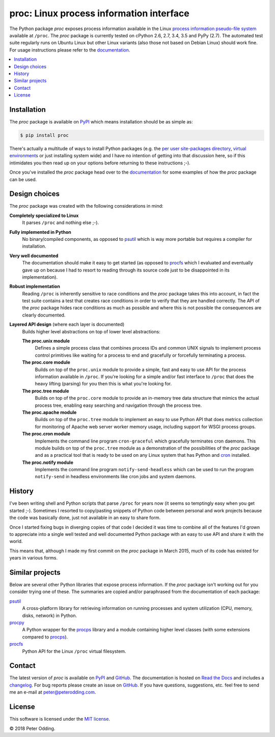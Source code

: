 proc: Linux process information interface
=========================================

.. image:: https://travis-ci.org/xolox/python-proc.svg?branch=master
   :target: https://travis-ci.org/xolox/python-proc

.. image:: https://coveralls.io/repos/xolox/python-proc/badge.svg?branch=master
   :target: https://coveralls.io/r/xolox/python-proc?branch=master

The Python package `proc` exposes process information available in the Linux
`process information pseudo-file system`_ available at ``/proc``. The `proc`
package is currently tested on cPython 2.6, 2.7, 3.4, 3.5 and PyPy (2.7). The
automated test suite regularly runs on Ubuntu Linux but other Linux variants
(also those not based on Debian Linux) should work fine. For usage instructions
please refer to the documentation_.

.. contents::
   :local:

Installation
------------

The `proc` package is available on PyPI_ which means installation should be as
simple as:

.. code-block:: sh

   $ pip install proc

There's actually a multitude of ways to install Python packages (e.g. the `per
user site-packages directory`_, `virtual environments`_ or just installing
system wide) and I have no intention of getting into that discussion here, so
if this intimidates you then read up on your options before returning to these
instructions ;-).

Once you've installed the `proc` package head over to the documentation_ for
some examples of how the `proc` package can be used.

Design choices
--------------

The `proc` package was created with the following considerations in mind:

**Completely specialized to Linux**
 It parses ``/proc`` and nothing else ;-).

**Fully implemented in Python**
 No binary/compiled components, as opposed to psutil_ which is way more
 portable but requires a compiler for installation.

**Very well documented**
 The documentation should make it easy to get started (as opposed to procfs_
 which I evaluated and eventually gave up on because I had to resort to reading
 through its source code just to be disappointed in its implementation).

**Robust implementation**
 Reading ``/proc`` is inherently sensitive to race conditions and the `proc`
 package takes this into account, in fact the test suite contains a test that
 creates race conditions in order to verify that they are handled correctly.
 The API of the `proc` package hides race conditions as much as possible and
 where this is not possible the consequences are clearly documented.

**Layered API design** (where each layer is documented)
 Builds higher level abstractions on top of lower level abstractions:

 **The proc.unix module**
  Defines a simple process class that combines process IDs and common UNIX
  signals to implement process control primitives like waiting for a process to
  end and gracefully or forcefully terminating a process.

 **The proc.core module**
  Builds on top of the ``proc.unix`` module to provide a simple, fast and easy
  to use API for the process information available in ``/proc``. If you're
  looking for a simple and/or fast interface to ``/proc`` that does the heavy
  lifting (parsing) for you then this is what you're looking for.

 **The proc.tree module**
  Builds on top of the ``proc.core`` module to provide an in-memory tree data
  structure that mimics the actual process tree, enabling easy searching and
  navigation through the process tree.

 **The proc.apache module**
  Builds on top of the ``proc.tree`` module to implement an easy to use Python
  API that does metrics collection for monitoring of Apache web server worker
  memory usage, including support for WSGI process groups.

 **The proc.cron module**
  Implements the command line program ``cron-graceful`` which gracefully
  terminates cron daemons. This module builds on top of the ``proc.tree``
  module as a demonstration of the possibilities of the `proc` package and as a
  practical tool that is ready to be used on any Linux system that has Python
  and cron_ installed.

 **The proc.notify module**
  Implements the command line program ``notify-send-headless`` which can be
  used to run the program ``notify-send`` in headless environments like cron
  jobs and system daemons.

History
-------

I've been writing shell and Python scripts that parse ``/proc`` for years now
(it seems so temptingly easy when you get started ;-). Sometimes I resorted to
copy/pasting snippets of Python code between personal and work projects because
the code was basically done, just not available in an easy to share form.

Once I started fixing bugs in diverging copies of that code I decided it was
time to combine all of the features I'd grown to appreciate into a single well
tested and well documented Python package with an easy to use API and share it
with the world.

This means that, although I made my first commit on the `proc` package in March
2015, much of its code has existed for years in various forms.

Similar projects
----------------

Below are several other Python libraries that expose process information. If
the `proc` package isn't working out for you consider trying one of these. The
summaries are copied and/or paraphrased from the documentation of each
package:

psutil_
  A cross-platform library for retrieving information on running processes and
  system utilization (CPU, memory, disks, network) in Python.

procpy_
  A Python wrapper for the procps_ library and a module containing higher level
  classes (with some extensions compared to procps_).

procfs_
  Python API for the Linux ``/proc`` virtual filesystem.

Contact
-------

The latest version of `proc` is available on PyPI_ and GitHub_. The
documentation is hosted on `Read the Docs`_ and includes a changelog_. For bug
reports please create an issue on GitHub_. If you have questions, suggestions,
etc. feel free to send me an e-mail at `peter@peterodding.com`_.

License
-------

This software is licensed under the `MIT license`_.

© 2018 Peter Odding.

.. External references:
.. _changelog: https://proc.readthedocs.io/en/latest/changelog.html
.. _cron: http://en.wikipedia.org/wiki/Cron
.. _documentation: https://proc.readthedocs.io
.. _GitHub: https://github.com/xolox/python-proc
.. _MIT license: http://en.wikipedia.org/wiki/MIT_License
.. _per user site-packages directory: https://www.python.org/dev/peps/pep-0370/
.. _peter@peterodding.com: peter@peterodding.com
.. _process information pseudo-file system: http://linux.die.net/man/5/proc
.. _procfs: https://pypi.python.org/pypi/procfs
.. _procps: http://procps.sourceforge.net/
.. _procpy: http://code.google.com/p/procpy/
.. _psutil: https://pypi.python.org/pypi/psutil/
.. _PyPI: https://pypi.python.org/pypi/proc
.. _Read the Docs: https://proc.readthedocs.io
.. _virtual environments: http://docs.python-guide.org/en/latest/dev/virtualenvs/
